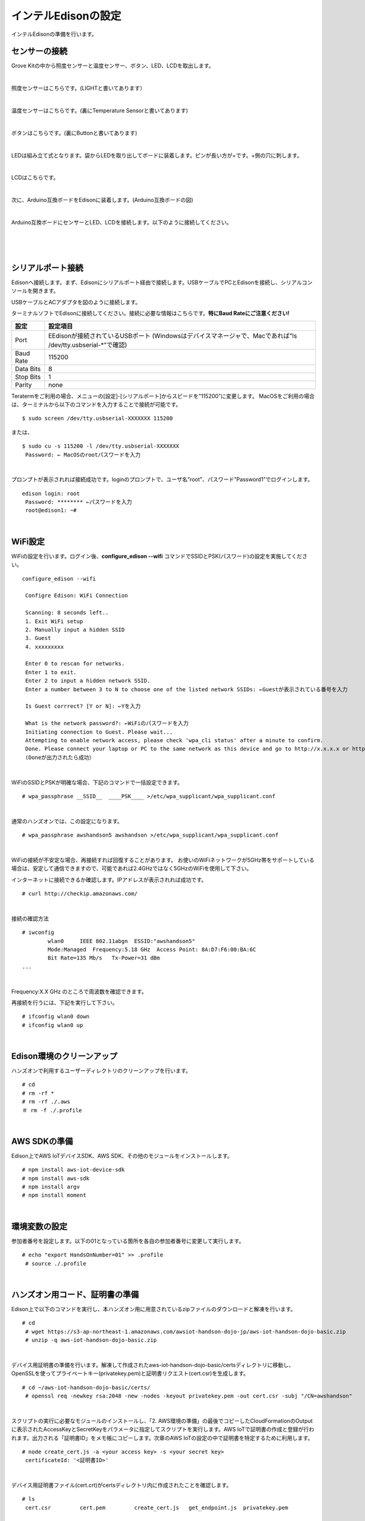 ======================
インテルEdisonの設定
======================

インテルEdisonの準備を行います。

センサーの接続
==============

Grove Kitの中から照度センサーと温度センサー、ボタン、LED、LCDを取出します。

|

照度センサーはこちらです。(LIGHTと書いてあります）

.. image:: images/3-illuminance-1.png

|

温度センサーはこちらです。(裏にTemperature Sensorと書いてあります)

.. image:: images/3-temp-1.png

.. image:: images/3-temp-2.png

|

ボタンはこちらです。(裏にButtonと書いてあります)

.. image:: images/3-button.jpg

|


LEDは組み立て式となります。袋からLEDを取り出してボードに装着します。ピンが長い方が+です。+側の穴に刺します。

.. image:: images/3-led-1.png

.. image:: images/3-led-2.png

|

LCDはこちらです。

.. image:: images/3-lcd-1.png

|

次に、Arduino互換ボードをEdisonに装着します。(Arduino互換ボードの図)

.. image:: images/3-arduino-1.png
   :height: 585px
   :width: 758px
   :scale: 50%


.. image:: images/3-arduino-2.png
   :height: 718px
   :width: 1061px
   :scale: 50%


|

Arduino互換ボードにセンサーとLED、LCDを接続します。以下のように接続してください。

|

=============== ====================
ポート              設定
=============== ====================
A0              照度センサー
A1	            温度センサー
D4	            ボタン
D8              LED
I2C(I2Cのどこでも)       LCD
=============== ====================

|

.. image:: images/3-edison-1.png

|


シリアルポート接続
==================

Edisonへ接続します。まず、Edisonにシリアルポート経由で接続します。USBケーブルでPCとEdisonを接続し、シリアルコンソールを開きます。

USBケーブルとACアダプタを図のように接続します。

.. image:: images/usb-win.png

ターミナルソフトでEdisonに接続してください。接続に必要な情報はこちらです。**特にBaud Rateにご注意ください!**

========== =========================================================================
設定       設定項目
========== =========================================================================
Port       EEdisonが接続されているUSBポート (Windowsはデバイスマネージャで、Macであれば”ls /dev/tty.usbserial-*”で確認)
Baud Rate  115200
Data Bits  8
Stop Bits  1
Parity     none
========== =========================================================================

Teratermをご利用の場合、メニューの[設定]-[シリアルポート]からスピードを”115200”に変更します。
MacOSをご利用の場合は、ターミナルから以下のコマンドを入力することで接続が可能です。

::

   $ sudo screen /dev/tty.usbserial-XXXXXXX 115200

または、

::

   $ sudo cu -s 115200 -l /dev/tty.usbserial-XXXXXXX
    Password: ← MacOSのrootパスワードを入力
|

プロンプトが表示されれば接続成功です。loginのプロンプトで、ユーザ名”root”、パスワード”Password1”でログインします。

::

   edison login: root
    Password: ******** ←パスワードを入力
    root@edison1: ~#

|

WiFi設定
========

WiFiの設定を行います。ログイン後、**configure_edison --wifi** コマンドでSSIDとPSK(パスワード)の設定を実施してください。

::

   configure_edison --wifi

    Configre Edison: WiFi Connection

    Scanning: 8 seconds left..
    1. Exit WiFi setup
    2. Manually input a hidden SSID
    3. Guest
    4. xxxxxxxxx

    Enter 0 to rescan for networks.
    Enter 1 to exit.
    Enter 2 to input a hidden network SSID.
    Enter a number between 3 to N to choose one of the listed network SSIDs: ←Guestが表示されている番号を入力

    Is Guest corrrect? [Y or N]: ←Yを入力

    What is the network password?: ←WiFiのパスワードを入力
    Initiating connection to Guest. Please wait...
    Attempting to enable network access, please check 'wpa_cli status' after a minute to confirm.
    Done. Please connect your laptop or PC to the same network as this device and go to http://x.x.x.x or http://edison.local in your browser.
    (Doneが出力されたら成功）

|

WiFiのSSIDとPSKが明確な場合、下記のコマンドで一括設定できます。

::

   # wpa_passphrase __SSID__  ____PSK____ >/etc/wpa_supplicant/wpa_supplicant.conf

|

通常のハンズオンでは、この設定になります。

::

   # wpa_passphrase awshandson5 awshandson >/etc/wpa_supplicant/wpa_supplicant.conf

|


WiFiの接続が不安定な場合、再接続すれば回復することがあります。
お使いのWiFiネットワークが5GHz帯をサポートしている場合は、安定して通信できますので、可能であれば2.4GHzではなく5GHzのWiFiを使用して下さい。

インターネットに接続できるか確認します。IPアドレスが表示されれば成功です。

::

  # curl http://checkip.amazonaws.com/

|

接続の確認方法

::

  # iwconfig
          wlan0     IEEE 802.11abgn  ESSID:"awshandson5"
          Mode:Managed  Frequency:5.18 GHz  Access Point: 8A:D7:F6:00:BA:6C
          Bit Rate=135 Mb/s   Tx-Power=31 dBm
  ...

|

Frequency:X.X GHz のところで周波数を確認できます。

再接続を行うには、下記を実行して下さい。

::

  # ifconfig wlan0 down
  # ifconfig wlan0 up

|

Edison環境のクリーンアップ
============================

ハンズオンで利用するユーザーディレクトリのクリーンアップを行います。

::

  # cd
  # rm -rf *
  # rm -rf ./.aws
  ＃ rm -f ./.profile

|

AWS SDKの準備
========

Edison上でAWS IoTデバイスSDK、AWS SDK、その他のモジュールをインストールします。

::

    # npm install aws-iot-device-sdk
    # npm install aws-sdk
    # npm install argv
    # npm install moment

|

環境変数の設定
============

参加者番号を設定します。以下の01となっている箇所を各自の参加者番号に変更して実行します。

::

    # echo "export HandsOnNumber=01" >> .profile
     # source ./.profile

|

ハンズオン用コード、証明書の準備
============================

Edison上で以下のコマンドを実行し、本ハンズオン用に用意されているzipファイルのダウンロードと解凍を行います。

::

    # cd
     # wget https://s3-ap-northeast-1.amazonaws.com/awsiot-handson-dojo-jp/aws-iot-handson-dojo-basic.zip
     # unzip -q aws-iot-handson-dojo-basic.zip

|

デバイス用証明書の準備を行います。解凍して作成されたaws-iot-handson-dojo-basic/certsディレクトリに移動し、OpenSSLを使ってプライベートキー(privatekey.pem)と証明書リクエスト(cert.csr)を生成します。

::

    # cd ~/aws-iot-handson-dojo-basic/certs/
     # openssl req -newkey rsa:2048 -new -nodes -keyout privatekey.pem -out cert.csr -subj "/CN=awshandson"

|

スクリプトの実行に必要なモジュールのインストールし、「2. AWS環境の準備」の最後でコピーしたCloudFormationのOutputに表示されたAccessKeyとSecretKeyをパラメータに指定してスクリプトを実行します。AWS IoTで証明書の作成と登録が行われます。出力される「証明書ID」をメモ帳にコピーします。次章のAWS IoTの設定の中で証明書を特定するために利用します。

::

    # node create_cert.js -a <your access key> -s <your secret key>
     certificateId: '<証明書ID>'

|

デバイス用証明書ファイル(cert.crt)がcertsディレクトリ内に作成されたことを確認します。

::

    # ls
     cert.csr         cert.pem         create_cert.js   get_endpoint.js  privatekey.pem

|

ルート証明書のダウンロードを行います。

::

  # wget https://www.symantec.com/content/en/us/enterprise/verisign/roots/VeriSign-Class%203-Public-Primary-Certification-Authority-G5.pem -O rootca.crt

|
